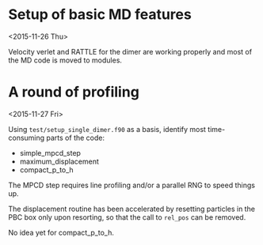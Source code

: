 #+OPTIONS: ^:nil

* Setup of basic MD features
<2015-11-26 Thu>

Velocity verlet and RATTLE for the dimer are working properly and most of the MD code is
moved to modules.

* A round of profiling
<2015-11-27 Fri>

Using =test/setup_single_dimer.f90= as a basis, identify most time-consuming parts of the
code:
- simple_mpcd_step
- maximum_displacement
- compact_p_to_h

The MPCD step requires line profiling and/or a parallel RNG to speed things up.

The displacement routine has been accelerated by resetting particles in the PBC box only
upon resorting, so that the call to =rel_pos= can be removed.

No idea yet for compact_p_to_h.
